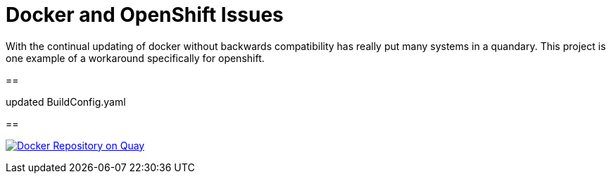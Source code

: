 = Docker and OpenShift Issues

With the continual updating of docker without backwards compatibility has really
put many systems in a quandary. This project is one example of a workaround
specifically for openshift.

==

.added robot read in quay
.added .docker/config.json with creds
.updated BuildConfig.yaml

==

image:https://quay.io/repository/jmarley/docker-openshift-issues/status?token=63177300-1b6e-4d19-8cb9-70fa010ec833["Docker Repository on Quay", link="https://quay.io/repository/jmarley/docker-openshift-issues"]
